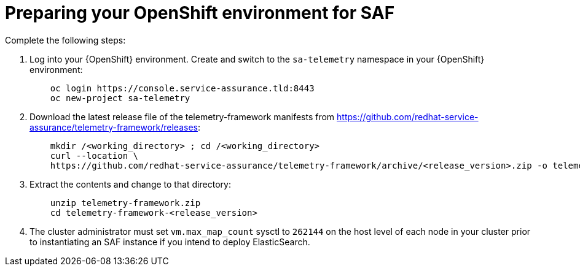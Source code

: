 // Module included in the following assemblies:
//
// <List assemblies here, each on a new line>

// This module can be included from assemblies using the following include statement:
// include::<path>/proc_preparing-your-openshift-environment-for-saf.adoc[leveloffset=+1]

// The file name and the ID are based on the module title. For example:
// * file name: proc_doing-procedure-a.adoc
// * ID: [id='proc_doing-procedure-a_{context}']
// * Title: = Doing procedure A
//
// The ID is used as an anchor for linking to the module. Avoid changing
// it after the module has been published to ensure existing links are not
// broken.
//
// The `context` attribute enables module reuse. Every module's ID includes
// {context}, which ensures that the module has a unique ID even if it is
// reused multiple times in a guide.
//
// Start the title with a verb, such as Creating or Create. See also
// _Wording of headings_ in _The IBM Style Guide_.
[id='preparing-your-openshift-environment-for-saf_{context}']
= Preparing your OpenShift environment for SAF

Complete the following steps:

. Log into your {OpenShift} environment. Create and switch to the `sa-telemetry` namespace in your {OpenShift} environment:
+
----
    oc login https://console.service-assurance.tld:8443
    oc new-project sa-telemetry
----
+
. Download the latest release file of the telemetry-framework manifests from link:https://github.com/redhat-service-assurance/telemetry-framework/releases[https://github.com/redhat-service-assurance/telemetry-framework/releases]:
+
----
    mkdir /<working_directory> ; cd /<working_directory>
    curl --location \
    https://github.com/redhat-service-assurance/telemetry-framework/archive/<release_version>.zip -o telemetry-framework.zip
----
+
. Extract the contents and change to that directory:
+
----
    unzip telemetry-framework.zip
    cd telemetry-framework-<release_version>
----
+
. The cluster administrator must set `vm.max_map_count` sysctl to `262144` on
the host level of each node in your cluster prior to instantiating an SAF
instance if you intend to deploy ElasticSearch.
